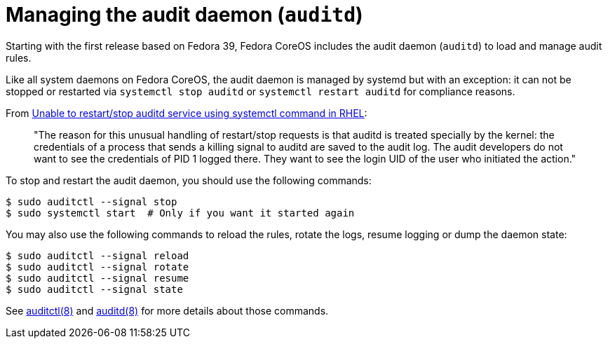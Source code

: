 = Managing the audit daemon (`auditd`)

Starting with the first release based on Fedora 39, Fedora CoreOS includes the audit daemon (`auditd`) to load and manage audit rules.

Like all system daemons on Fedora CoreOS, the audit daemon is managed by systemd but with an exception: it can not be stopped or restarted via `systemctl stop auditd` or `systemctl restart auditd` for compliance reasons.

From https://access.redhat.com/solutions/2664811[Unable to restart/stop auditd service using systemctl command in RHEL]:

[quote]
____
"The reason for this unusual handling of restart/stop requests is that auditd is treated specially by the kernel: the credentials of a process that sends a killing signal to auditd are saved to the audit log. The audit developers do not want to see the credentials of PID 1 logged there. They want to see the login UID of the user who initiated the action."
____

To stop and restart the audit daemon, you should use the following commands:

[source,bash]
----
$ sudo auditctl --signal stop
$ sudo systemctl start  # Only if you want it started again
----

You may also use the following commands to reload the rules, rotate the logs, resume logging or dump the daemon state:

[source,bash]
----
$ sudo auditctl --signal reload
$ sudo auditctl --signal rotate
$ sudo auditctl --signal resume
$ sudo auditctl --signal state
----

See https://man7.org/linux/man-pages/man8/auditctl.8.html[auditctl(8)] and https://man7.org/linux/man-pages/man8/auditd.8.html[auditd(8)] for more details about those commands.
